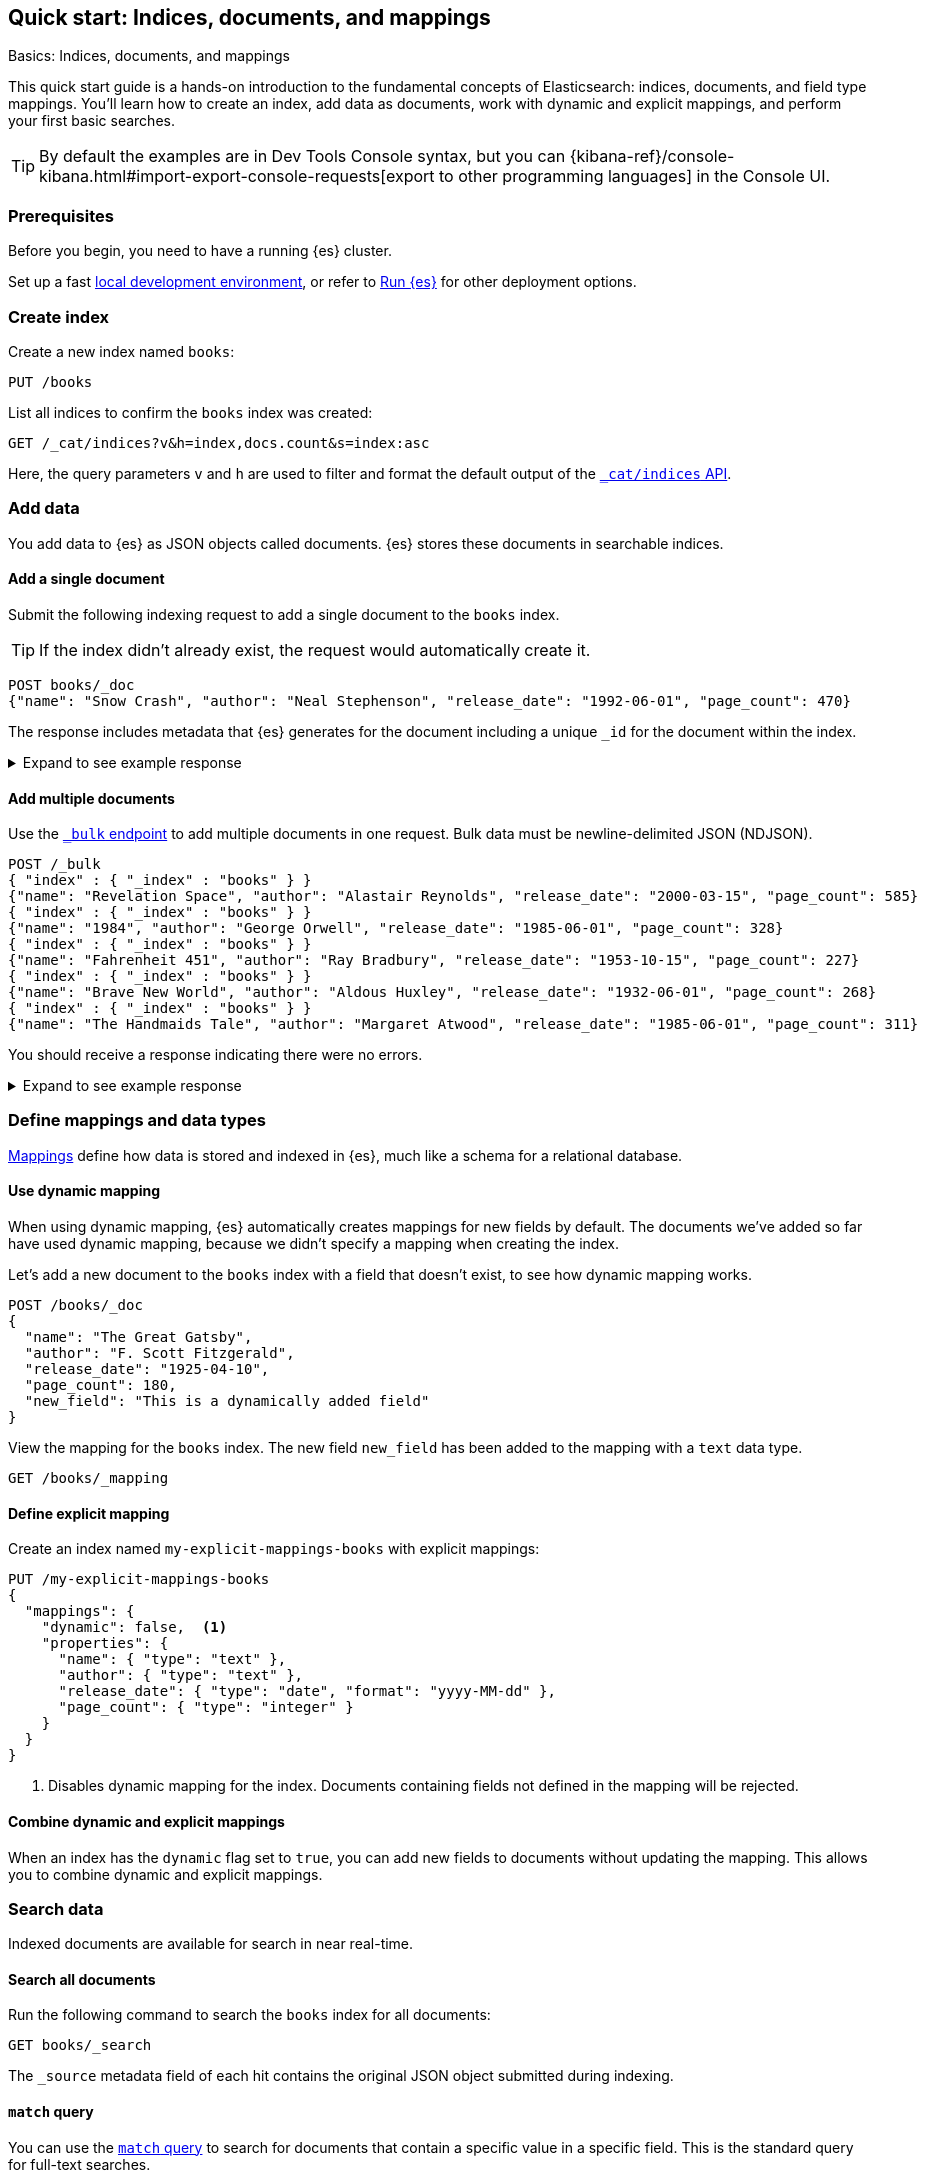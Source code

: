 [[getting-started]]
== Quick start: Indices, documents, and mappings
++++
<titleabbrev>Basics: Indices, documents, and mappings</titleabbrev>
++++

This quick start guide is a hands-on introduction to the fundamental concepts of Elasticsearch: indices, documents, and field type mappings. 
You'll learn how to create an index, add data as documents, work with dynamic and explicit mappings, and perform your first basic searches.

[TIP]
====
By default the examples are in Dev Tools Console syntax, but you can {kibana-ref}/console-kibana.html#import-export-console-requests[export to other programming languages] in the Console UI.
====

[discrete]
[[getting-started-prerequisites]]
=== Prerequisites

Before you begin, you need to have a running {es} cluster.

Set up a fast <<run-elasticsearch-locally,local development environment>>, or refer to <<elasticsearch-intro-deploy,Run {es}>> for other deployment options.

////
[source,console]
----
PUT books
PUT my-explicit-mappings-books
----
// TESTSETUP

[source,console]
--------------------------------------------------
DELETE books
DELETE my-explicit-mappings-books
--------------------------------------------------
// TEARDOWN

////

[discrete]
[[getting-started-index-creation]]
=== Create index

Create a new index named `books`:

[source,console]
----
PUT /books
----
// TEST[skip: index already setup]

List all indices to confirm the `books` index was created:

[source,console]
----
GET /_cat/indices?v&h=index,docs.count&s=index:asc
----
// TEST[continued]

Here, the query parameters `v` and `h` are used to filter and format the default output of the <<cat-indices,`_cat/indices` API>>.

[discrete]
[[getting-started-add-documents]]
=== Add data

You add data to {es} as JSON objects called documents.
{es} stores these
documents in searchable indices.

[discrete]
[[getting-started-add-single-document]]
==== Add a single document

Submit the following indexing request to add a single document to the
`books` index.

[TIP]
====
If the index didn't already exist, the request would automatically create it.
====

[source,console]
----
POST books/_doc
{"name": "Snow Crash", "author": "Neal Stephenson", "release_date": "1992-06-01", "page_count": 470}
----
// TEST[continued]

The response includes metadata that {es} generates for the document including a unique `_id` for the document within the index.

.Expand to see example response
[%collapsible]
===============
[source,console-result]
----
{
  "_index": "books",
  "_id": "O0lG2IsBaSa7VYx_rEia",
  "_version": 1,
  "result": "created",
  "_shards": {
    "total": 2,
    "successful": 2,
    "failed": 0
  },
  "_seq_no": 0,
  "_primary_term": 1
}
----
// TEST[skip:TODO]
===============

[discrete]
[[getting-started-add-multiple-documents]]
==== Add multiple documents

Use the <<docs-bulk,`_bulk` endpoint>> to add multiple documents in one request. Bulk data
must be newline-delimited JSON (NDJSON).

[source,console]
----
POST /_bulk
{ "index" : { "_index" : "books" } }
{"name": "Revelation Space", "author": "Alastair Reynolds", "release_date": "2000-03-15", "page_count": 585}
{ "index" : { "_index" : "books" } }
{"name": "1984", "author": "George Orwell", "release_date": "1985-06-01", "page_count": 328}
{ "index" : { "_index" : "books" } }
{"name": "Fahrenheit 451", "author": "Ray Bradbury", "release_date": "1953-10-15", "page_count": 227}
{ "index" : { "_index" : "books" } }
{"name": "Brave New World", "author": "Aldous Huxley", "release_date": "1932-06-01", "page_count": 268}
{ "index" : { "_index" : "books" } }
{"name": "The Handmaids Tale", "author": "Margaret Atwood", "release_date": "1985-06-01", "page_count": 311}
----
// TEST[continued]

You should receive a response indicating there were no errors.

.Expand to see example response
[%collapsible]
===============
[source,console-result]
----
{
  "errors": false,
  "took": 29,
  "items": [
    {
      "index": {
        "_index": "books",
        "_id": "QklI2IsBaSa7VYx_Qkh-",
        "_version": 1,
        "result": "created",
        "_shards": {
          "total": 2,
          "successful": 2,
          "failed": 0
        },
        "_seq_no": 1,
        "_primary_term": 1,
        "status": 201
      }
    },
    {
      "index": {
        "_index": "books",
        "_id": "Q0lI2IsBaSa7VYx_Qkh-",
        "_version": 1,
        "result": "created",
        "_shards": {
          "total": 2,
          "successful": 2,
          "failed": 0
        },
        "_seq_no": 2,
        "_primary_term": 1,
        "status": 201
      }
    },
    {
      "index": {
        "_index": "books",
        "_id": "RElI2IsBaSa7VYx_Qkh-",
        "_version": 1,
        "result": "created",
        "_shards": {
          "total": 2,
          "successful": 2,
          "failed": 0
        },
        "_seq_no": 3,
        "_primary_term": 1,
        "status": 201
      }
    },
    {
      "index": {
        "_index": "books",
        "_id": "RUlI2IsBaSa7VYx_Qkh-",
        "_version": 1,
        "result": "created",
        "_shards": {
          "total": 2,
          "successful": 2,
          "failed": 0
        },
        "_seq_no": 4,
        "_primary_term": 1,
        "status": 201
      }
    },
    {
      "index": {
        "_index": "books",
        "_id": "RklI2IsBaSa7VYx_Qkh-",
        "_version": 1,
        "result": "created",
        "_shards": {
          "total": 2,
          "successful": 2,
          "failed": 0
        },
        "_seq_no": 5,
        "_primary_term": 1,
        "status": 201
      }
    }
  ]
}
----
// TEST[skip:TODO]
===============

[discrete]
[[getting-started-mappings-and-data-types]]
=== Define mappings and data types

<<elasticsearch-intro-documents-fields-mappings,Mappings>> define how data is stored and indexed in {es}, much like a  schema for a relational database.

[discrete]
[[getting-started-dynamic-mapping]]
==== Use dynamic mapping

When using dynamic mapping, {es} automatically creates mappings for new fields by default.
The documents we've added so far have used dynamic mapping, because we didn't specify a mapping when creating the index.

Let's add a new document to the `books` index with a field that doesn't exist, to see how dynamic mapping works.

[source,console]
----
POST /books/_doc
{
  "name": "The Great Gatsby",
  "author": "F. Scott Fitzgerald",
  "release_date": "1925-04-10",
  "page_count": 180,
  "new_field": "This is a dynamically added field"
}
----
// TEST[continued]

View the mapping for the `books` index. The new field `new_field` has been added to the mapping with a `text` data type.

[source,console]
----
GET /books/_mapping
----
// TEST[continued]

[discrete]
[[getting-started-explicit-mapping]]
==== Define explicit mapping

Create an index named `my-explicit-mappings-books` with explicit mappings:

[source,console]
----
PUT /my-explicit-mappings-books
{
  "mappings": {
    "dynamic": false,  <1>
    "properties": {
      "name": { "type": "text" },
      "author": { "type": "text" },
      "release_date": { "type": "date", "format": "yyyy-MM-dd" },
      "page_count": { "type": "integer" }
    }
  }
}
----
// TEST[continued]
<1> Disables dynamic mapping for the index. Documents containing fields not defined in the mapping will be rejected.

[discrete]
[[getting-started-combined-mapping]]
==== Combine dynamic and explicit mappings

When an index has the `dynamic` flag set to `true`, you can add new fields to documents without updating the mapping.
This allows you to combine dynamic and explicit mappings.

[discrete]
[[getting-started-search-data]]
=== Search data

Indexed documents are available for search in near real-time.
// TODO: You'll find more detailed quick start guides in TODO

[discrete]
[[getting-started-search-all-documents]]
==== Search all documents

Run the following command to search the `books` index for all documents:

[source,console]
----
GET books/_search
----
// TEST[continued]

The `_source` metadata field of each hit contains the original
JSON object submitted during indexing.

[discrete]
[[getting-started-match-query]]
==== `match` query

You can use the <<query-dsl-match-query,`match` query>> to search for documents that contain a specific value in a specific field.
This is the standard query for full-text searches.

Run the following command to search the `books` index for documents containing `brave` in the `name` field:

[source,console]
----
GET books/_search
{
  "query": {
    "match": {
      "name": "brave"
    }
  }
}
----
// TEST[continued]

[discrete]
[[getting-started-delete-indices]]
=== Delete index

Delete indices using the <<indices-delete-index,`DELETE` index API>>.

[source,console]
----
DELETE /books
DELETE /my-explicit-mappings-books
----
// TEST[skip:handled by setup/teardown]


